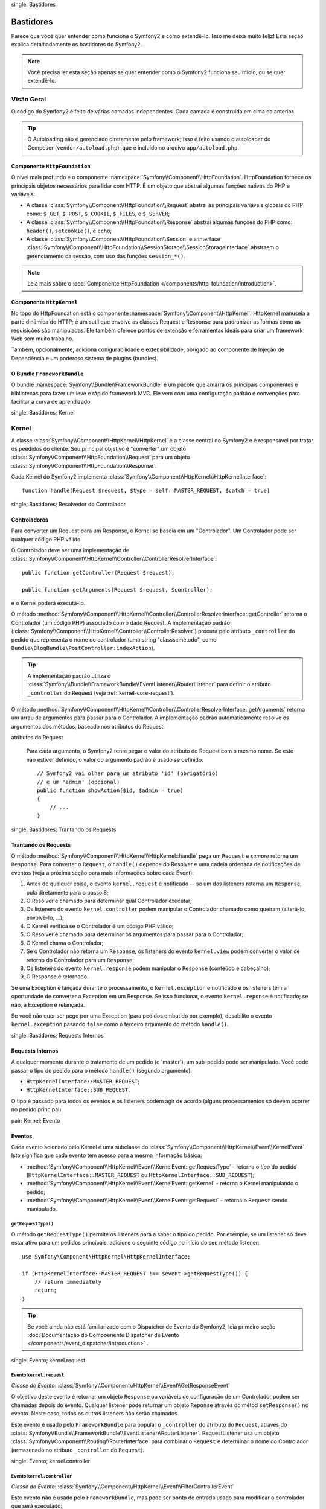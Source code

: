 .. index::
single: Bastidores

Bastidores
=========

Parece que você quer entender como funciona o Symfony2 e como extendê-lo.
Isso me deixa muito feliz! Esta seção explica detalhadamente os bastidores
do Symfony2.

.. note::

    Você precisa ler esta seção apenas se quer entender como o Symfony2 funciona
    seu miolo, ou se quer extendê-lo.

Visão Geral
--------

O código do Symfony2 é feito de várias camadas independentes. Cada camada é
construída em cima da anterior.

.. tip::

    O Autoloading não é gerenciado diretamente pelo framework; isso é feito usando
    o autoloader do Composer (``vendor/autoload.php``), que é incluído no arquivo
    ``app/autoload.php``.

Componente ``HttpFoundation``
~~~~~~~~~~~~~~~~~~~~~~~~~~~~

O nível mais profundo é o componente :namespace:`Symfony\\Component\\HttpFoundation`.
HttpFoundation fornece os principais objetos necessários para lidar com HTTP.
É um objeto que abstrai algumas funções nativas do PHP e variáveis:

* A classe :class:`Symfony\\Component\\HttpFoundation\\Request` abstrai as principais
  variáveis globais do PHP como: ``$_GET``, ``$_POST``, ``$_COOKIE``,
  ``$_FILES``, e ``$_SERVER``;

* A classe :class:`Symfony\\Component\\HttpFoundation\\Response` abstrai algumas
  funções do PHP como: ``header()``, ``setcookie()``, e ``echo``;

* A classe :class:`Symfony\\Component\\HttpFoundation\\Session` e a interface
  :class:`Symfony\\Component\\HttpFoundation\\SessionStorage\\SessionStorageInterface`
  abstraem o gerenciamento da sessão, com uso das funções ``session_*()``.

.. note::

    Leia mais sobre o :doc:`Componente HttpFoundation </components/http_foundation/introduction>`.

Componente ``HttpKernel``
~~~~~~~~~~~~~~~~~~~~~~~~

No topo do HttpFoundation está o componente :namespace:`Symfony\\Component\\HttpKernel`.
HttpKernel manuseia a parte dinâmica do HTTP; é um sutíl que envolve as classes
Request e Response para padronizar as formas como as requisições são manipuladas. Ele
também oferece pontos de extensão e ferramentas ideais para criar um framework Web
sem muito trabalho.

Também, opcionalmente, adiciona conigurabilidade e extensibilidade, obrigado ao
componente de Injeção de Dependência e um poderoso sistema de plugins (bundles).

.. seealso::

    Leia mais sobre o :doc:`Componente HttpKernel </components/http_kernel/introduction>`,
    :doc:`Dependency Injection </book/service_container>` e
    :doc:`Bundles </cookbook/bundles/best_practices>`.

O Bundle ``FrameworkBundle``
~~~~~~~~~~~~~~~~~~~~~~~~~~

O bundle :namespace:`Symfony\\Bundle\\FrameworkBundle` é um pacote que amarra os
principais componentes e bibliotecas para fazer um leve e rápido framework MVC. Ele
vem com uma configuração padrão e convenções para facilitar a curva de aprendizado.

.. index::
single: Bastidores; Kernel

Kernel
------

A classe :class:`Symfony\\Component\\HttpKernel\\HttpKernel` é a classe central
do Symfony2 e é responsável por tratar os peedidos do cliente. Seu principal objetivo
é "converter" um objeto :class:`Symfony\\Component\\HttpFoundation\\Request` para um
objeto :class:`Symfony\\Component\\HttpFoundation\\Response`.

Cada Kernel do Symfony2 implementa
:class:`Symfony\\Component\\HttpKernel\\HttpKernelInterface`::

    function handle(Request $request, $type = self::MASTER_REQUEST, $catch = true)

.. index::
single: Bastidores; Resolvedor do Controlador

Controladores
~~~~~~~~~~~

Para converter um Request para um Response, o Kernel se baseia em um "Controlador". Um
Controlador pode ser qualquer código PHP válido.

O Controlador deve ser uma implementação de
:class:`Symfony\\Component\\HttpKernel\\Controller\\ControllerResolverInterface`::

    public function getController(Request $request);

    public function getArguments(Request $request, $controller);

e o Kernel poderá executá-lo.

O método
:method:`Symfony\\Component\\HttpKernel\\Controller\\ControllerResolverInterface::getController`
retorna o Controlador (um código PHP) associado com o dado Request. A implementação padrão
(:class:`Symfony\\Component\\HttpKernel\\Controller\\ControllerResolver`) procura
pelo atributo ``_controller`` do pedido que representa o nome do controlador
(uma string "classs::método", como ``Bundle\BlogBundle\PostController:indexAction``).

.. tip::

    A implementação padrão utiliza o
    :class:`Symfony\\Bundle\\FrameworkBundle\\EventListener\\RouterListener`
    para definir o atributo ``_controller`` do Request (veja :ref:`kernel-core-request`).

O método
:method:`Symfony\\Component\\HttpKernel\\Controller\\ControllerResolverInterface::getArguments`
retorna um arrau de argumentos para passar para o Controlador. A implementação padrão
automaticamente resolve os argumentos dos métodos, baseado nos atributos do Request.

.. sidebar:: Correspondente os argumentos dos métodos do Controlador a partir dos
atributos do Request

    Para cada argumento, o Symfony2 tenta pegar o valor do atributo do Request com o
    mesmo nome. Se este não estiver definido, o valor do argumento padrão é usado se
    definido::

        // Symfony2 vai olhar para um atributo 'id' (obrigatório)
        // e um 'admin' (opcional)
        public function showAction($id, $admin = true)
        {
            // ...
        }

.. index::
single: Bastidores; Trantando os Requests

Trantando os Requests
~~~~~~~~~~~~~~~~~

O método :method:`Symfony\\Component\\HttpKernel\\HttpKernel::handle` pega um
``Request`` e *sempre* retorna um ``Response``. Para converter o ``Request``,
o ``handle()`` depende do Resolver e uma cadeia ordenada de notificações de eventos
(veja a próxima seção para mais informações sobre cada Event):

#. Antes de qualquer coisa, o evento ``kernel.request`` é notificado -- se um dos
   listeners retorna um ``Response``, pula diretamente para o passo 8;

#. O Resolver é chamado para determinar qual Controlador executar;

#. Os listeners do evento ``kernel.controller`` podem manipular o Controlador
   chamado como queiram (alterá-lo, envolvê-lo, ...);

#. O Kernel verifica se o Controlador é um código PHP válido;

#. O Resolver é chamado para determinar os argumentos para passar para o Controlador;

#. O Kernel chama o Controlador;

#. Se o Controlador não retorna um ``Response``, os listeners do evento
   ``kernel.view`` podem converter o valor de retorno do Controlador para um ``Response``;

#. Os listeners do evento ``kernel.response`` podem manipular o ``Response``
   (conteúdo e cabeçalho);

#. O Response é retornado.

Se uma Exception é lançada durante o processamento, o ``kernel.exception`` é notificado
e os listeners têm a oportundade de converter a Exception em um Response. Se isso
funcionar, o evento ``kernel.reponse`` é notificado; se não, a Exception é relançada.

Se você não quer ser pego por uma Exception (para pedidos embutido por exemplo),
desabilite o evento ``kernel.exception`` pasando ``false`` como o terceiro argumento
do método ``handle()``.

.. index::
single: Bastidores; Requests Internos

Requests Internos
~~~~~~~~~~~~~~~~~

A qualquer momento durante o tratamento de um pedido (o 'master'), um sub-pedido
pode ser manipulado. Você pode passar o tipo do pedido para o método ``handle()``
(segundo argumento):

* ``HttpKernelInterface::MASTER_REQUEST``;
* ``HttpKernelInterface::SUB_REQUEST``.

O tipo é passado para todos os eventos e os listeners podem agir de acordo (alguns
processamentos só devem ocorrer no pedido principal).

.. index::
pair: Kernel; Evento

Eventos
~~~~~~

Cada evento acionado pelo Kernel é uma subclasse do
:class:`Symfony\\Component\\HttpKernel\\Event\\KernelEvent`. Isto significa que cada
evento tem acesso para a mesma informação básica:

* :method:`Symfony\\Component\\HttpKernel\\Event\\KernelEvent::getRequestType` 
  - retorna o *tipo* do pedido (``HttpKernelInterface::MASTER_REQUEST``
  ou ``HttpKernelInterface::SUB_REQUEST``);

* :method:`Symfony\\Component\\HttpKernel\\Event\\KernelEvent::getKernel` 
  - retorna o Kernel manipulando o pedido;

* :method:`Symfony\\Component\\HttpKernel\\Event\\KernelEvent::getRequest` 
  - retorna o ``Request`` sendo manipulado.

``getRequestType()``
....................

O método ``getRequestType()`` permite os listeners para a saber o tipo do pedido.
Por exemple, se um listener só deve estar ativo para um pedidos principais, adicione
o seguinte código no início do seu método listener::

    use Symfony\Component\HttpKernel\HttpKernelInterface;

    if (HttpKernelInterface::MASTER_REQUEST !== $event->getRequestType()) {
        // return immediately
        return;
    }

.. tip::

    Se você ainda não está familiarizado com o Dispatcher de Evento do Symfony2, leia
    primeiro seção
    :doc:`Documentação do Compoenente Dispatcher de Evento </components/event_dispatcher/introduction>`
    .

.. index::
single: Evento; kernel.request

.. _kernel-core-request:

Evento ``kernel.request``
........................

*Classe do Evento*: :class:`Symfony\\Component\\HttpKernel\\Event\\GetResponseEvent`

O objetivo deste evento é retornar um objeto ``Response`` ou variáveis de configuração
de um Controlador podem ser chamadas depois do evento. Qualquer listener pode returnar
um objeto ``Reponse`` através do métod ``setResponse()`` no evento. Neste caso, todos
os outros listeners não serão chamados.

Este evento é usado pelo ``FrameworkBundle`` para popular o ``_controller`` do atributo
do ``Request``, através do
:class:`Symfony\\Bundle\\FrameworkBundle\\EventListener\\RouterListener`. RequestListener
usa um objeto  :class:`Symfony\\Component\\Routing\\RouterInterface` para combinar o
``Request`` e determinar o nome do Controlador (armazenado no atributo ``_controller``
do ``Request``).

.. seealso::

    Leia mais em :ref:`evento kernel.request <component-http-kernel-kernel-request>`.

.. index::
single: Evento; kernel.controller

Evento ``kernel.controller``
...........................

*Classe do Evento*: :class:`Symfony\\Component\\HttpKernel\\Event\\FilterControllerEvent`

Este evento não é usado pelo ``FrameworkBundle``, mas pode ser ponto de entrada usado
para modificar o controlador que será executado::

    use Symfony\Component\HttpKernel\Event\FilterControllerEvent;

    public function onKernelController(FilterControllerEvent $event)
    {
        $controller = $event->getController();
        // ...

        // o controlador pode ser trocado por qualquer código PHP válido
        $event->setController($controller);
    }

.. seealso::

    Leio mais em :ref:`evento kernel.controller <component-http-kernel-kernel-controller>`.

.. index::
single: Evento; kernel.view

Evento ``kernel.view``
.....................

*Classe do Evento*: :class:`Symfony\\Component\\HttpKernel\\Event\\GetResponseForControllerResultEvent`

Este evento não é usado pelo ``FrameworkBundle``, mas pode ser usado para implementar
um sub-sistema de view. Este evento é chamado *apenas* se o Controlador *não* retornar
um objeto ``Response``. A proposta deste evento é permitir que qualquer outro valor possa
ser convertido em um ``Response``.

O valor retornado pelo Controlador é acessível através do método ``getControllerResult``::

    use Symfony\Component\HttpKernel\Event\GetResponseForControllerResultEvent;
    use Symfony\Component\HttpFoundation\Response;

    public function onKernelView(GetResponseForControllerResultEvent $event)
    {
        $val = $event->getControllerResult();
        $response = new Response();

        // ... uma maneria de customizar o Response a partir de um valor de retorno

        $event->setResponse($response);
    }

.. seealso::

    Leio mais no :ref:`evento kernel.view <component-http-kernel-kernel-view>`.

.. index::
single: Evento; kernel.response

Evento ``kernel.response``
.........................

*Classe do Evento*: :class:`Symfony\\Component\\HttpKernel\\Event\\FilterResponseEvent`

A proposta deste evento é permitir outros sistemas de modificar ou substituir o objeto
``Response`` depois de criado::

    public function onKernelResponse(FilterResponseEvent $event)
    {
        $response = $event->getResponse();

        // ... modifique o objeto response
    }

O``FrameworkBundle`` registra vários listeners:

* :class:`Symfony\\Component\\HttpKernel\\EventListener\\ProfilerListener`:
  coleta dados para o pedido atual;

* :class:`Symfony\\Bundle\\WebProfilerBundle\\EventListener\\WebDebugToolbarListener`:
  injeta a Web Debug Toolbar;

* :class:`Symfony\\Component\\HttpKernel\\EventListener\\ResponseListener`: fixes the
  Responde ``Content-Type`` baseado no formato do pedido;

* :class:`Symfony\\Component\\HttpKernel\\EventListener\\EsiListener`: adds a
  Cabeçalho HTTP ``Surrogate-Control`` quando o Response precisa ser transformado para
  tags ESI.

.. seealso::

    Leia mais no :ref:`evento kernel.response <component-http-kernel-kernel-response>`.

.. index::
single: Evento; kernel.terminate

Evento ``kernel.terminate``
..........................

.. versionadded:: 2.1
    O evento ``kernel.terminate`` é novo desde o Symfony 2.1.

O objetivo deste evento é relizar tarefas mais "pesadas" depois que a resposta foi
entregue ao cliente.

.. seealso::

    Leia mais em :ref:`evento kernel.terminate <component-http-kernel-kernel-terminate>`.

.. index::
single: Evento; kernel.exception

.. _kernel-kernel.exception:

Evento ``kernel.exception``
..........................

*Classe de Evento*: :class:`Symfony\\Component\\HttpKernel\\Event\\GetResponseForExceptionEvent`

``FrameworkBundle`` registra um
:class:`Symfony\\Component\\HttpKernel\\EventListener\\ExceptionListener` que encaminha
o ``Request`` para um dado Controlador (o valor do parâmetro
``exception_listener.controller`` -- deve ser uma notação ``class::method``).

Um listener deste evento pode criar e definir um objeto ``Response``, criar e definir
um novo objeto ``Exception``, ou fazer nada::

    use Symfony\Component\HttpKernel\Event\GetResponseForExceptionEvent;
    use Symfony\Component\HttpFoundation\Response;

    public function onKernelException(GetResponseForExceptionEvent $event)
    {
        $exception = $event->getException();
        $response = new Response();
        // configura o objeto Response baseado na exception capturada
        $event->setResponse($response);

        // você também pode definir uma nova Exception
        // $exception = new \Exception('Some special exception');
        // $event->setException($exception);
    }

.. note::

    Como o Symfony garante que o código do status do Response é como o mais adequado
    dependendo da exceção, não vai funciona se definir o status na resposta. Se você
    quiser substituir o código do status (você não deve fazer sem uma boa razão), defina
    o ``X-Status-Code`` no cabeçalho::

        return new Response(
            'Error',
            404 // ignored,
            array('X-Status-Code' => 200)
        );

.. index::
single: Dispatcher de Evento

O Dispatcher de Evento
--------------------

O dispatcher de evento é um componente autônomo que é responsável por grande parte da lógica
subjacente e do fluxo por trás de um pedido Symfony. Para mais informações, veja a
 :doc:`Documentação do Componente Dispatcher de Evento </components/event_dispatcher/introduction>`.

.. seealso::

    Leia mais no :ref:`evento kernel.exception <component-http-kernel-kernel-exception>`.

.. index::
single: Profiler

.. _internals-profiler:

Profiler
--------

Quando ativado, o profiler do Symfony2 coleta informações úteis sobre cada pedido feito
à sua aplicação e armazenadas para uma análise posterior. Utilize o profiler no
ambiente de desenvolvimento para ajudar a depurar seu código e melhorar o desempenho;
utilize-o em produção para problemas quando acontecerem.

Você raramente precisa lidar com o profiler diretamente, como o Symfony2 oferece ferramentas
como Web Debug Toolbar e o Web Profiler. Se você utilizar o Symfony2 Standard Edition,
o profiler, o web debug toolbar, e o web profiler estão configurados com configurações
razoáveis.

.. note::

    O profiler coleta informações sobre todo os pedidos (pedidos simples, redirecionamentos,
    exeçõec, pedidos Ajax, pedidos ESI; e para todos os métodos HTTP e todos formatos).
    Isso significa que para uma única URL, você pode ter vários dados de perfis associados
    (por pedido externo/resposta)

.. index::
single: Profiler; Visualizando

Visualizando os dados do Profiler
~~~~~~~~~~~~~~~~~~~~~~~~~~

Usando a Web Debug Toolbar
...........................

No ambiente de desenvolvimento, a web debug toolbar está dispinível na parte de inferior
de todas as páginas. Ela mostra um bom resumo do dados coletados e dá acesso instantâneo
a uma grande quantidade de informações úteis quando algo não funciona como o esperado.

Se o resumo oferecido pela Web Debug Toolbar não é suficiente, clique no link do token
(uma string feita de 13 caractéres randômicos) para acessar o Web Profiler.

.. note::

    Se o token não está clicável, isso significa que a rota do profiler não está
    registrada (veja abaixo para obter informações de configuração)

Analisando os dados com o Web Profiler
..............................................

O Web Profiler é uma ferramenta de visualização de dados que você pode usar no
desenvolvimento para depurar seu código e melhor o desempenho; mas pode também ser
usado para explorar problemas que ocorrem em produção. Ele expõe toda informação
coletada pelo profiler na interface web.

.. index::
single: Profiler; Usando o serviço do profiler

Acessando a informação coletada
...................................

Você não precisa usar o visualizador padrão para acessar as informações coletadas. Mas
como você pode recuperar informações para um pedido específico? Quando o profiler armazena
os dados de um Request, também associa um token para ele; este token está disponível no
cabeçalho HTTP ``X-Debug-Token`` do Response::

    $profile = $container->get('profiler')->loadProfileFromResponse($response);

    $profile = $container->get('profiler')->loadProfile($token);

.. tip::

    Quando o profiler está ativado man não a web debug toolbar, ou quando você precisa
    pegar o token para um pedido Aja, utilize uma ferramenta como o Firebug para pegar
    o valor do cabeçalho HTTP ``X-Debug-Token``.

Utilize o método :method:`Symfony\\Component\\HttpKernel\\Profiler\\Profiler::find`
para acessar os tokens baseados em alguns critérios::

    // pega os 10 últimos tokens
    $tokens = $container->get('profiler')->find('', '', 10);

    // pegue os 10 últimos tokens para todas URLs que contenham /admin/
    $tokens = $container->get('profiler')->find('', '/admin/', 10);

    // pegue os 10 últimos tokens para pedidos locais
    $tokens = $container->get('profiler')->find('127.0.0.1', '', 10);

Se você precisa manipular os dados coletados em uma máquina diferente da em que os dados
foram gerados, utilize os métodos
:method:`Symfony\\Component\\HttpKernel\\Profiler\\Profiler::export` e
:method:`Symfony\\Component\\HttpKernel\\Profiler\\Profiler::import`::

    // na máquina de produção
    $profile = $container->get('profiler')->loadProfile($token);
    $data = $profiler->export($profile);

    // na máquina de desenvolvimento
    $profiler->import($data);

.. index::
single: Profiler; Visualizando

Configuração
.............

A configuração padrão do Symfony2 vem com definições razoáveis para o profiler, a web
debug toolbar, e o web profiler. Aqui está um exemplo de configuração para o ambiente
de desenvolvimento:

.. configuration-block::

    .. code-block:: yaml

        # carrega o profiler
        framework:
            profiler: { only_exceptions: false }

        # ativa o web profiler
        web_profiler:
            toolbar: true
            intercept_redirects: true

    .. code-block:: xml

        <?xml version="1.0" encoding="UTF-8" ?>
        <container xmlns="http://symfony.com/schema/dic/services"
            xmlns:xsi="http://www.w3.org/2001/XMLSchema-instance"
            xmlns:webprofiler="http://symfony.com/schema/dic/webprofiler"
            xmlns:framework="http://symfony.com/schema/dic/symfony"
            xsi:schemaLocation="http://symfony.com/schema/dic/services http://symfony.com/schema/dic/services/services-1.0.xsd
                                http://symfony.com/schema/dic/webprofiler http://symfony.com/schema/dic/webprofiler/webprofiler-1.0.xsd
                                http://symfony.com/schema/dic/symfony http://symfony.com/schema/dic/symfony/symfony-1.0.xsd">

            <!-- load the profiler -->
            <framework:config>
                <framework:profiler only-exceptions="false" />
            </framework:config>

            <!-- enable the web profiler -->
            <webprofiler:config
                toolbar="true"
                intercept-redirects="true"
                verbose="true"
            />
        </container>

    .. code-block:: php

        // carrega o profiler
        $container->loadFromExtension('framework', array(
            'profiler' => array('only-exceptions' => false),
        ));

        // ativa o web profiler
        $container->loadFromExtension('web_profiler', array(
            'toolbar'             => true,
            'intercept-redirects' => true,
        ));

Quando ``only-execptions`` está definida como ``true``, o profiler apenas coleta dados
quando uma exception é lançada pela aplicação.

Quando ``intercept-redirects`` é definido como ``true``, o web profiler intercepta os
redirecionamentos e dá a você a oportunidade de ver os dados coletados antes de seguir
o redirecionamento.

Se você ativa o web profiler, você também precisa montar as rotas do profiler:

.. configuration-block::

    .. code-block:: yaml

        _profiler:
            resource: @WebProfilerBundle/Resources/config/routing/profiler.xml
            prefix:   /_profiler

    .. code-block:: xml

        <?xml version="1.0" encoding="UTF-8" ?>
        <routes xmlns="http://symfony.com/schema/routing"
            xmlns:xsi="http://www.w3.org/2001/XMLSchema-instance"
            xsi:schemaLocation="http://symfony.com/schema/routing
                http://symfony.com/schema/routing/routing-1.0.xsd">

            <import
                resource="@WebProfilerBundle/Resources/config/routing/profiler.xml"
                prefix="/_profiler"
            />
        </routes>

    .. code-block:: php

        $collection->addCollection(
            $loader->import(
                "@WebProfilerBundle/Resources/config/routing/profiler.xml"
            ),
            '/_profiler'
        );

Como o profiler adiciona alguma sobrecarga, você pode querer ativar apenas em algumas
circunstâncias no ambiente de desenvolvimento. O parâmetro ``only-exceptions`` limita
para 500 páginas, mas se quiser obter informações quando um IP do cliente vier de um
endereço específico, ou de uma parte limitada do site? Você pode usar um Profiler
Matcher, aprenda mais sobre ele no ":doc:`/cookbook/profiler/matchers`".

Aprenda mais com o Cookbook
----------------------------

* :doc:`/cookbook/testing/profiling`
* :doc:`/cookbook/profiler/data_collector`
* :doc:`/cookbook/event_dispatcher/class_extension`
* :doc:`/cookbook/event_dispatcher/method_behavior`

.. _`Componete de Injeção de Dependência do Symfony2`: https://github.com/symfony/DependencyInjection
